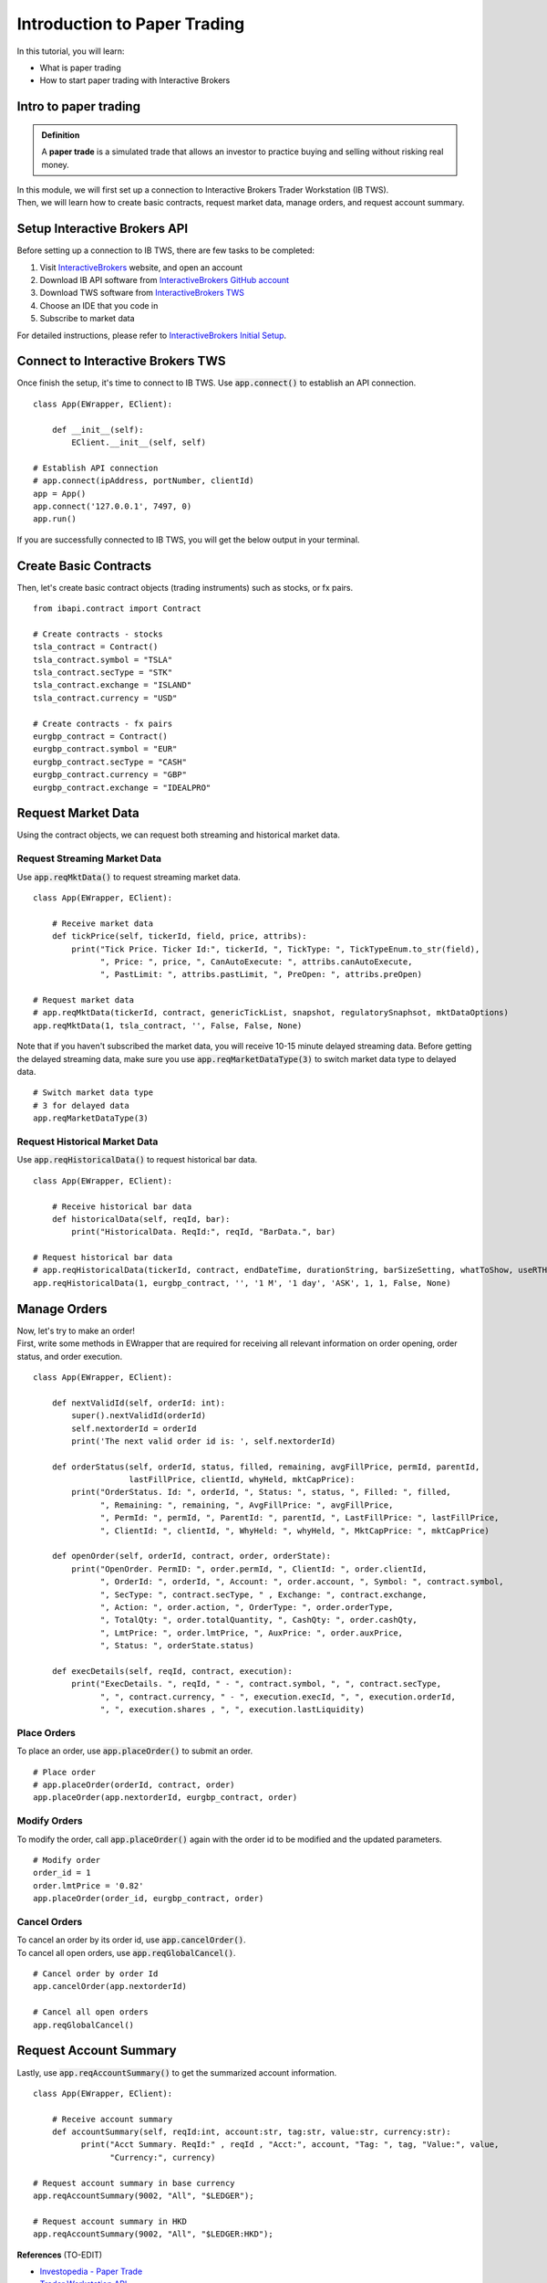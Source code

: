 Introduction to Paper Trading
===============================

In this tutorial, you will learn:

* What is paper trading
* How to start paper trading with Interactive Brokers

Intro to paper trading
----------------------
.. admonition:: Definition
   :class: myOwnStyle

   | A **paper trade** is a simulated trade that allows an investor to practice 
     buying and selling without risking real money.

| In this module, we will first set up a connection to Interactive Brokers Trader 
  Workstation (IB TWS). 

| Then, we will learn how to create basic contracts, request market data, manage
  orders, and request account summary. 


Setup Interactive Brokers API
-----------------------------
| Before setting up a connection to IB TWS, there are few tasks to be completed: 

1. Visit `InteractiveBrokers <https://www.interactivebrokers.com.hk/en/home.php>`_ website, and open an account
2. Download IB API software from `InteractiveBrokers GitHub account <http://interactivebrokers.github.io/>`_
3. Download TWS software from `InteractiveBrokers TWS <https://www.interactivebrokers.com/en/index.php?f=16042>`_
4. Choose an IDE that you code in
5. Subscribe to market data

| For detailed instructions, please refer to `InteractiveBrokers Initial Setup <https://interactivebrokers.github.io/tws-api/initial_setup.html>`_.


Connect to Interactive Brokers TWS
----------------------------------
| Once finish the setup, it's time to connect to IB TWS. Use :code:`app.connect()`
  to establish an API connection.

::

    class App(EWrapper, EClient):
    
        def __init__(self):
            EClient.__init__(self, self)

    # Establish API connection
    # app.connect(ipAddress, portNumber, clientId)
    app = App()
    app.connect('127.0.0.1', 7497, 0)
    app.run()

| If you are successfully connected to IB TWS, you will get the below output in your
  terminal. 

.. figure:: ../images/tws_connection_terminal.png
    :width: 400px
    :alt: "Terminal output."


Create Basic Contracts
----------------------
| Then, let's create basic contract objects (trading instruments) such as stocks, 
  or fx pairs.

::

    from ibapi.contract import Contract

    # Create contracts - stocks
    tsla_contract = Contract()
    tsla_contract.symbol = "TSLA"
    tsla_contract.secType = "STK"
    tsla_contract.exchange = "ISLAND"
    tsla_contract.currency = "USD"

    # Create contracts - fx pairs
    eurgbp_contract = Contract()
    eurgbp_contract.symbol = "EUR"
    eurgbp_contract.secType = "CASH"
    eurgbp_contract.currency = "GBP"
    eurgbp_contract.exchange = "IDEALPRO"


Request Market Data
-------------------
| Using the contract objects, we can request both streaming and historical market data. 

Request Streaming Market Data
^^^^^^^^^^^^^^^^^^^^^^^^^^^^^
| Use :code:`app.reqMktData()` to request streaming market data.

::

    class App(EWrapper, EClient):

        # Receive market data
        def tickPrice(self, tickerId, field, price, attribs):
            print("Tick Price. Ticker Id:", tickerId, ", TickType: ", TickTypeEnum.to_str(field),
                  ", Price: ", price, ", CanAutoExecute: ", attribs.canAutoExecute,
                  ", PastLimit: ", attribs.pastLimit, ", PreOpen: ", attribs.preOpen)

    # Request market data
    # app.reqMktData(tickerId, contract, genericTickList, snapshot, regulatorySnaphsot, mktDataOptions)
    app.reqMktData(1, tsla_contract, '', False, False, None)

| Note that if you haven't subscribed the market data, you will receive 10-15 minute 
  delayed streaming data. Before getting the delayed streaming data, make sure you use
  :code:`app.reqMarketDataType(3)` to switch market data type to delayed data.

::

    # Switch market data type
    # 3 for delayed data
    app.reqMarketDataType(3)

Request Historical Market Data
^^^^^^^^^^^^^^^^^^^^^^^^^^^^^^
| Use :code:`app.reqHistoricalData()` to request historical bar data.

::

    class App(EWrapper, EClient):

        # Receive historical bar data
        def historicalData(self, reqId, bar):
            print("HistoricalData. ReqId:", reqId, "BarData.", bar)
    
    # Request historical bar data
    # app.reqHistoricalData(tickerId, contract, endDateTime, durationString, barSizeSetting, whatToShow, useRTH, formatDate, keepUpToDate)
    app.reqHistoricalData(1, eurgbp_contract, '', '1 M', '1 day', 'ASK', 1, 1, False, None)


Manage Orders
-------------
| Now, let's try to make an order!

| First, write some methods in EWrapper that are required for receiving all relevant
  information on order opening, order status, and order execution.    

::

  class App(EWrapper, EClient):

      def nextValidId(self, orderId: int):
          super().nextValidId(orderId)
          self.nextorderId = orderId
          print('The next valid order id is: ', self.nextorderId)

      def orderStatus(self, orderId, status, filled, remaining, avgFillPrice, permId, parentId, 
                      lastFillPrice, clientId, whyHeld, mktCapPrice):
          print("OrderStatus. Id: ", orderId, ", Status: ", status, ", Filled: ", filled,
                ", Remaining: ", remaining, ", AvgFillPrice: ", avgFillPrice,
                ", PermId: ", permId, ", ParentId: ", parentId, ", LastFillPrice: ", lastFillPrice,
                ", ClientId: ", clientId, ", WhyHeld: ", whyHeld, ", MktCapPrice: ", mktCapPrice)

      def openOrder(self, orderId, contract, order, orderState):
          print("OpenOrder. PermID: ", order.permId, ", ClientId: ", order.clientId,
                ", OrderId: ", orderId, ", Account: ", order.account, ", Symbol: ", contract.symbol, 
                ", SecType: ", contract.secType, " , Exchange: ", contract.exchange,
                ", Action: ", order.action, ", OrderType: ", order.orderType,
                ", TotalQty: ", order.totalQuantity, ", CashQty: ", order.cashQty,
                ", LmtPrice: ", order.lmtPrice, ", AuxPrice: ", order.auxPrice,
                ", Status: ", orderState.status)

      def execDetails(self, reqId, contract, execution):
          print("ExecDetails. ", reqId, " - ", contract.symbol, ", ", contract.secType,
                ", ", contract.currency, " - ", execution.execId, ", ", execution.orderId,
                ", ", execution.shares , ", ", execution.lastLiquidity)

Place Orders
^^^^^^^^^^^^
| To place an order, use :code:`app.placeOrder()` to submit an order.

::

    # Place order
    # app.placeOrder(orderId, contract, order)
    app.placeOrder(app.nextorderId, eurgbp_contract, order)


Modify Orders
^^^^^^^^^^^^^
| To modify the order, call :code:`app.placeOrder()` again with the order id to be 
  modified and the updated parameters. 

:: 

    # Modify order
    order_id = 1
    order.lmtPrice = '0.82'
    app.placeOrder(order_id, eurgbp_contract, order)


Cancel Orders
^^^^^^^^^^^^^
| To cancel an order by its order id, use :code:`app.cancelOrder()`.

| To cancel all open orders, use :code:`app.reqGlobalCancel()`.

:: 

    # Cancel order by order Id
    app.cancelOrder(app.nextorderId)

    # Cancel all open orders
    app.reqGlobalCancel()


Request Account Summary
-----------------------
| Lastly, use :code:`app.reqAccountSummary()` to get the summarized account information.

::
    
    class App(EWrapper, EClient):

        # Receive account summary
        def accountSummary(self, reqId:int, account:str, tag:str, value:str, currency:str):
              print("Acct Summary. ReqId:" , reqId , "Acct:", account, "Tag: ", tag, "Value:", value, 
                    "Currency:", currency)

    # Request account summary in base currency
    app.reqAccountSummary(9002, "All", "$LEDGER");

    # Request account summary in HKD
    app.reqAccountSummary(9002, "All", "$LEDGER:HKD");


**References**
(TO-EDIT)

* `Investopedia - Paper Trade <https://www.investopedia.com/terms/p/papertrade.asp/>`_
* `Trader Workstation API <https://interactivebrokers.github.io/tws-api/>`_

.. attention::
   | All investments entail inherent risk. This repository seeks to solely educate 
     people on methodologies to build and evaluate algorithmic trading strategies. 
     All final investment decisions are yours and as a result you could make or lose money.